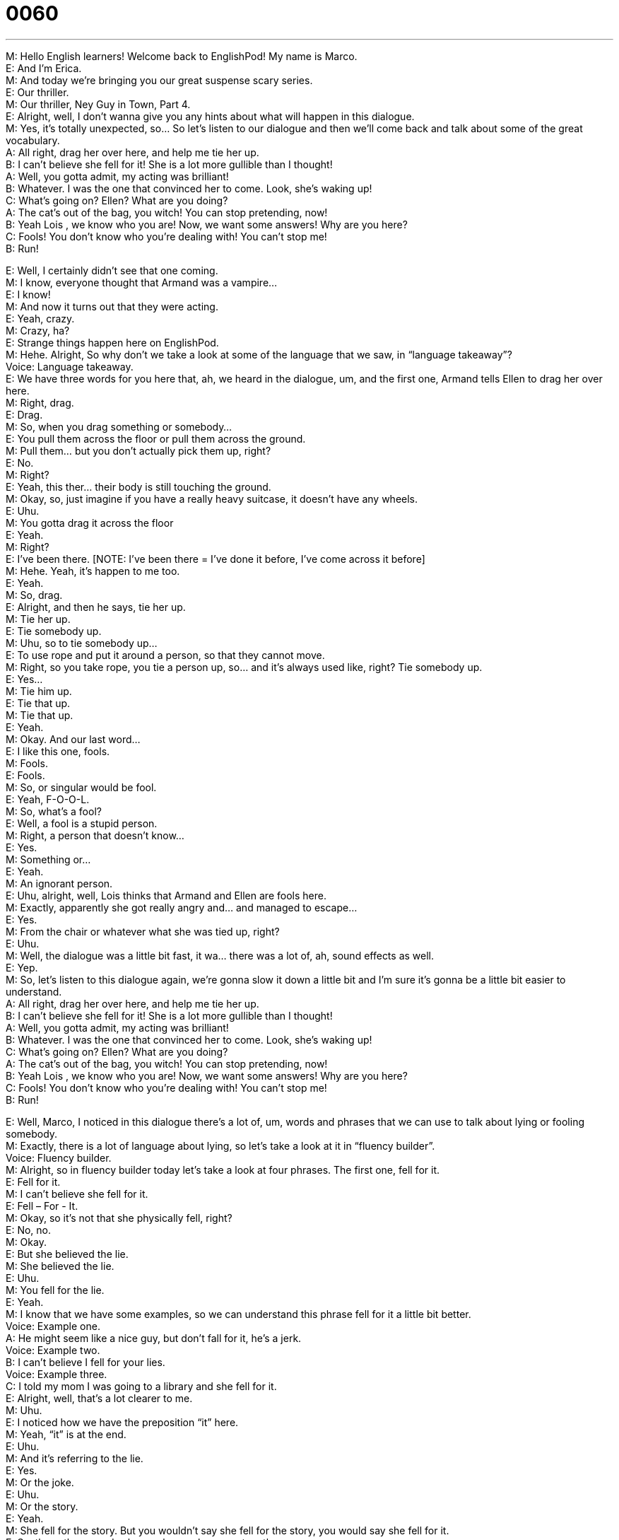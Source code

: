 = 0060
:toc: left
:toclevels: 3
:sectnums:
:stylesheet: ../../../../myAdocCss.css

'''


M: Hello English learners! Welcome back to EnglishPod! My name is Marco. +
E: And I’m Erica. +
M: And today we’re bringing you our great suspense scary series. +
E: Our thriller. +
M: Our thriller, Ney Guy in Town, Part 4. +
E: Alright, well, I don’t wanna give you any hints about what will happen in this dialogue. +
M: Yes, it’s totally unexpected, so… So let’s listen to our dialogue and then we’ll come back 
and talk about some of the great vocabulary. +
A: All right, drag her over here, and help me tie her 
up. +
B: I can’t believe she fell for it! She is a lot more 
gullible than I thought! +
A: Well, you gotta admit, my acting was brilliant! +
B: Whatever. I was the one that convinced her to 
come. Look, she’s waking up! +
C: What’s going on? Ellen? What are you doing? +
A: The cat’s out of the bag, you witch! You can stop 
pretending, now! +
B: Yeah Lois , we know who you are! Now, we want 
some answers! Why are you here? +
C: Fools! You don’t know who you’re dealing with! 
You can’t stop me! +
B: Run! 
 
E: Well, I certainly didn’t see that one coming. +
M: I know, everyone thought that Armand was a vampire… +
E: I know! +
M: And now it turns out that they were acting. +
E: Yeah, crazy. +
M: Crazy, ha? +
E: Strange things happen here on EnglishPod. +
M: Hehe. Alright, So why don’t we take a look at some of the language that we saw, in 
“language takeaway”? +
Voice: Language takeaway. +
E: We have three words for you here that, ah, we heard in the dialogue, um, and the first 
one, Armand tells Ellen to drag her over here. +
M: Right, drag. +
E: Drag. +
M: So, when you drag something or somebody… +
E: You pull them across the floor or pull them across the ground. +
M: Pull them… but you don’t actually pick them up, right? +
E: No. +
M: Right? +
E: Yeah, this ther… their body is still touching the ground. +
M: Okay, so, just imagine if you have a really heavy suitcase, it doesn’t have any wheels. +
E: Uhu. +
M: You gotta drag it across the floor +
E: Yeah. +
M: Right? +
E: I’ve been there. [NOTE: I've been there = I’ve done it before, I’ve come across it 
before] +
M: Hehe. Yeah, it’s happen to me too. +
E: Yeah. +
M: So, drag. +
E: Alright, and then he says, tie her up. +
M: Tie her up. +
E: Tie somebody up. +
M: Uhu, so to tie somebody up… +
E: To use rope and put it around a person, so that they cannot move. +
M: Right, so you take rope, you tie a person up, so… and it’s always used like, right? Tie 
somebody up. +
E: Yes... +
M: Tie him up. +
E: Tie that up. +
M: Tie that up. +
E: Yeah. +
M: Okay. And our last word… +
E: I like this one, fools. +
M: Fools. +
E: Fools. +
M: So, or singular would be fool. +
E: Yeah, F-O-O-L. +
M: So, what’s a fool? +
E: Well, a fool is a stupid person. +
M: Right, a person that doesn’t know… +
E: Yes. +
M: Something or… +
E: Yeah. +
M: An ignorant person. +
E: Uhu, alright, well, Lois thinks that Armand and Ellen are fools here. +
M: Exactly, apparently she got really angry and… and managed to escape… +
E: Yes. +
M: From the chair or whatever what she was tied up, right? +
E: Uhu. +
M: Well, the dialogue was a little bit fast, it wa… there was a lot of, ah, sound effects as 
well. +
E: Yep. +
M: So, let’s listen to this dialogue again, we’re gonna slow it down a little bit and I’m sure 
it’s gonna be a little bit easier to understand. +
A: All right, drag her over here, and help me tie her 
up. +
B: I can’t believe she fell for it! She is a lot more 
gullible than I thought! +
A: Well, you gotta admit, my acting was brilliant! +
B: Whatever. I was the one that convinced her to 
come. Look, she’s waking up! +
C: What’s going on? Ellen? What are you doing? +
A: The cat’s out of the bag, you witch! You can stop 
pretending, now! +
B: Yeah Lois , we know who you are! Now, we want 
some answers! Why are you here? +
C: Fools! You don’t know who you’re dealing with! 
You can’t stop me! +
B: Run! 
 
E: Well, Marco, I noticed in this dialogue there’s a lot of, um, words and phrases that we 
can use to talk about lying or fooling somebody. +
M: Exactly, there is a lot of language about lying, so let’s take a look at it in “fluency 
builder”. +
Voice: Fluency builder. +
M: Alright, so in fluency builder today let’s take a look at four phrases. The first one, fell 
for it. +
E: Fell for it. +
M: I can’t believe she fell for it. +
E: Fell – For - It. +
M: Okay, so it’s not that she physically fell, right? +
E: No, no. +
M: Okay. +
E: But she believed the lie. +
M: She believed the lie. +
E: Uhu. +
M: You fell for the lie. +
E: Yeah. +
M: I know that we have some examples, so we can understand this phrase fell for it a little 
bit better. +
Voice: Example one. +
A: He might seem like a nice guy, but don’t fall for it, he’s a jerk. +
Voice: Example two. +
B: I can’t believe I fell for your lies. +
Voice: Example three. +
C: I told my mom I was going to a library and she fell for it. +
E: Alright, well, that’s a lot clearer to me. +
M: Uhu. +
E: I noticed how we have the preposition “it” here. +
M: Yeah, “it” is at the end. +
E: Uhu. +
M: And it’s referring to the lie. +
E: Yes. +
M: Or the joke. +
E: Uhu. +
M: Or the story. +
E: Yeah. +
M: She fell for the story. But you wouldn’t say she fell for the story, you would say she 
fell for it. +
E: So, these three words always always always go together. +
M: Uhu. +
E: Fell – For – It. +
M: Uhu. +
E: So don’t forget the “it”. +
M: Don’t forget the “it”. Okay, let’s take a look at our second word, gullible. +
E: So, Ellen thinks that Lois was gullible. +
M: Right, a gullible person. +
E: Yeah, gullible. +
M: A gullible person is… somebody that always believes… +
E: Yes. +
M: They… +
E: They always fall for it. +
M: They always fall for it. +
E: Yeah. +
M: They believe anything you say. So, I know you were a little bit gullible when you were 
younger, right? +
E: Yeah, it is true, um, you know, my grandmother used to tell me… every year she would 
say oh, I’m thirty five… +
M: Hehe. +
E: I’m thirty five, um, and I… I really believed her until I was about twelve years old. +
M: Wow. +
E: Yeah. +
M: So, you were really gullible. +
E: I’m really gullible. +
M: But you’re not anymore. +
E: No, I know better. +
M: Hehe. Alright, so, gullible, a gullible person. Okay, now let’s look at our next phrase, the 
cat’s out of the bag. +
E: The - Cat - Is - Out - Of - The - Bag. +
M: The cat is out of the bag. Okay, so again it’s not literal, it’s not like you had a cat in a 
bag and… +
E: No. +
M: You let it out, right? +
E: Hehe. A nice idiom here meaning, ah, the truth is out. +
M: The truth is out, we discovered the truth. +
E: Yeah, so imagine that a cat is the truth. +
M: Right, and it… +
E: Uhu. +
M: Escaped. +
E: Yes. +
M: Okay, so the cat’s out of the bag, the truth is out, we know the truth now. +
E: Yep. +
M: Okay. And our last phrase, pretending. +
E: Pretending. +
M: Pretending. +
E: So, Lois was pretending to be a normal housewife. +
M: Uhu. Let’s listen to some examples of how we would use pretending. +
Voice: Example one. +
A: Pretend that you’re my boyfriend and he’ll go away. +
Voice: Example two. +
B: I can’t believe Lucy pretended to be sick. +
Voice: Example three. +
C: You forgot my birthday. Don’t pretend that everything is okay. +
M: Okay, so pretending is acting like you’re somebody that you are not. +
E: Yes, or… Yeah it’s sort of like acting a lie. +
M: Okay, so, for example, on Halloween everyone dresses up as a monster… +
E: Uhu. +
M: Or Spiderman… +
E: Yep. +
M: Or something, so everyone pretends to be that character… +
E: Yes. +
M: But they are not. +
E: Yes. +
M: Okay, pretending, to pretend. +
E: Yeah. +
M: Okay, so let’s listen to our dialogue one more time and then we’ll come back and talk 
some more. +
A: All right, drag her over here, and help me tie her 
up. +
B: I can’t believe she fell for it! She is a lot more 
gullible than I thought! +
A: Well, you gotta admit, my acting was brilliant! +
B: Whatever. I was the one that convinced her to 
come. Look, she’s waking up! +
C: What’s going on? Ellen? What are you doing? +
A: The cat’s out of the bag, you witch! You can stop 
pretending, now! +
B: Yeah Lois , we know who you are! Now, we want 
some answers! Why are you here? +
C: Fools! You don’t know who you’re dealing with! 
You can’t stop me! +
B: Run! 
 
M: Okay, so, what do you think will happen in part five? +
E: Um, I have no idea. +
M: Hehe. Well, what do you guys think will happen in part five? Apparently, Armand isn’t 
vampire anymore, ah… +
E: But Lois is a witch. +
M: But Lois is a witch. +
E: Who’s Ellen? +
M: Hehe. Ellen? +
E: What sort of twist are we gonna see here? +
M: Is she an alien? +
E: Oh my god. +
M: We don’t know what will happen, but you can tell us what you think will happen. Come 
to our website at englishpod.com and leave all your questions and comments and maybe
your story ideas. +
E: Yes, Marco and I are always around to answer your questions, um, and to respond your 
comments, so… +
M: Okay. +
E: Guys, I think we’re out of time for today, but thanks for listening… +
M: And we’ll see you next time. +
E: Good bye! +
M: Bye! 
 
